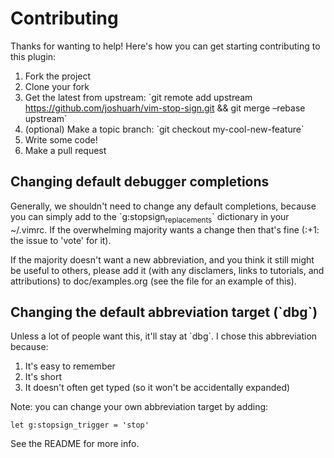 * Contributing
  Thanks for wanting to help! Here's how you can get starting
  contributing to this plugin:
  1. Fork the project
  2. Clone your fork
  3. Get the latest from upstream: `git remote add upstream
     https://github.com/joshuarh/vim-stop-sign.git && git merge
     --rebase upstream`
  4. (optional) Make a topic branch: `git checkout my-cool-new-feature`
  5. Write some code!
  6. Make a pull request
** Changing default debugger completions
   Generally, we shouldn't need to change any default completions,
   because you can simply add to the `g:stopsign_replacements`
   dictionary in your ~/.vimrc. If the overwhelming majority wants a
   change then that's fine (:+1: the issue to 'vote' for it).

   If the majority doesn't want a new abbreviation, and you think it
   still might be useful to others, please add it (with any
   disclamers, links to tutorials, and attributions) to
   doc/examples.org (see the file for an example of this).
** Changing the default abbreviation target (`dbg`)
   Unless a lot of people want this, it'll stay at `dbg`. I chose this
   abbreviation because:

   1. It's easy to remember
   2. It's short
   3. It doesn't often get typed (so it won't be accidentally
      expanded)

   Note: you can change your own abbreviation target by adding:
   #+BEGIN_SRC vim
   let g:stopsign_trigger = 'stop'
   #+END_SRC
   See the README for more info.
